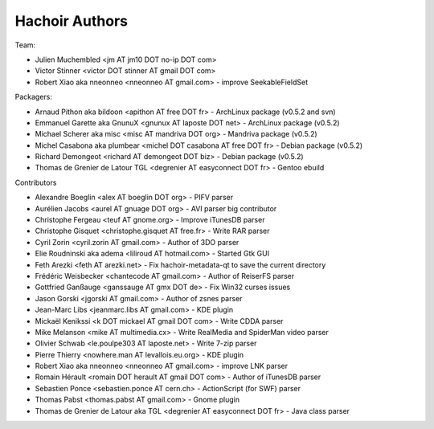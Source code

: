 +++++++++++++++
Hachoir Authors
+++++++++++++++

Team:

* Julien Muchembled <jm AT jm10 DOT no-ip DOT com>
* Victor Stinner <victor DOT stinner AT gmail DOT com>
* Robert Xiao aka nneonneo <nneonneo AT gmail.com> - improve SeekableFieldSet

Packagers:

* Arnaud Pithon aka bildoon <apithon AT free DOT fr> - ArchLinux package (v0.5.2 and svn)
* Emmanuel Garette aka GnunuX <gnunux AT laposte DOT net> - ArchLinux package (v0.5.2)
* Michael Scherer aka misc <misc AT mandriva DOT org> - Mandriva package (v0.5.2)
* Michel Casabona aka plumbear <michel DOT casabona AT free DOT fr> - Debian package (v0.5.2)
* Richard Demongeot <richard AT demongeot DOT biz> - Debian package (v0.5.2)
* Thomas de Grenier de Latour TGL <degrenier AT easyconnect DOT fr> - Gentoo ebuild

Contributors

* Alexandre Boeglin <alex AT boeglin DOT org> - PIFV parser
* Aurélien Jacobs <aurel AT gnuage DOT org> - AVI parser big contributor
* Christophe Fergeau <teuf AT gnome.org> - Improve iTunesDB parser
* Christophe Gisquet <christophe.gisquet AT free.fr> - Write RAR parser
* Cyril Zorin <cyril.zorin AT gmail.com> - Author of 3DO parser
* Elie Roudninski aka adema <liliroud AT hotmail.com> - Started Gtk GUI
* Feth Arezki <feth AT arezki.net> - Fix hachoir-metadata-qt to save the current directory
* Frédéric Weisbecker <chantecode AT gmail.com> - Author of ReiserFS parser
* Gottfried Ganßauge <ganssauge AT gmx DOT de> - Fix Win32 curses issues
* Jason Gorski <jgorski AT gmail.com> - Author of zsnes parser
* Jean-Marc Libs <jeanmarc.libs AT gmail.com> - KDE plugin
* Mickaël Kenikssi <k DOT mickael AT gmail DOT com> - Write CDDA parser
* Mike Melanson <mike AT multimedia.cx> - Write RealMedia and SpiderMan video parser
* Olivier Schwab <le.poulpe303 AT laposte.net> - Write 7-zip parser
* Pierre Thierry <nowhere.man AT levallois.eu.org> - KDE plugin
* Robert Xiao aka nneonneo <nneonneo AT gmail.com> - improve LNK parser
* Romain Hérault <romain DOT herault AT gmail DOT com> - Author of iTunesDB parser
* Sebastien Ponce <sebastien.ponce AT cern.ch> - ActionScript (for SWF) parser
* Thomas Pabst <thomas.pabst AT gmail.com> - Gnome plugin
* Thomas de Grenier de Latour aka TGL <degrenier AT easyconnect DOT fr> - Java class parser
